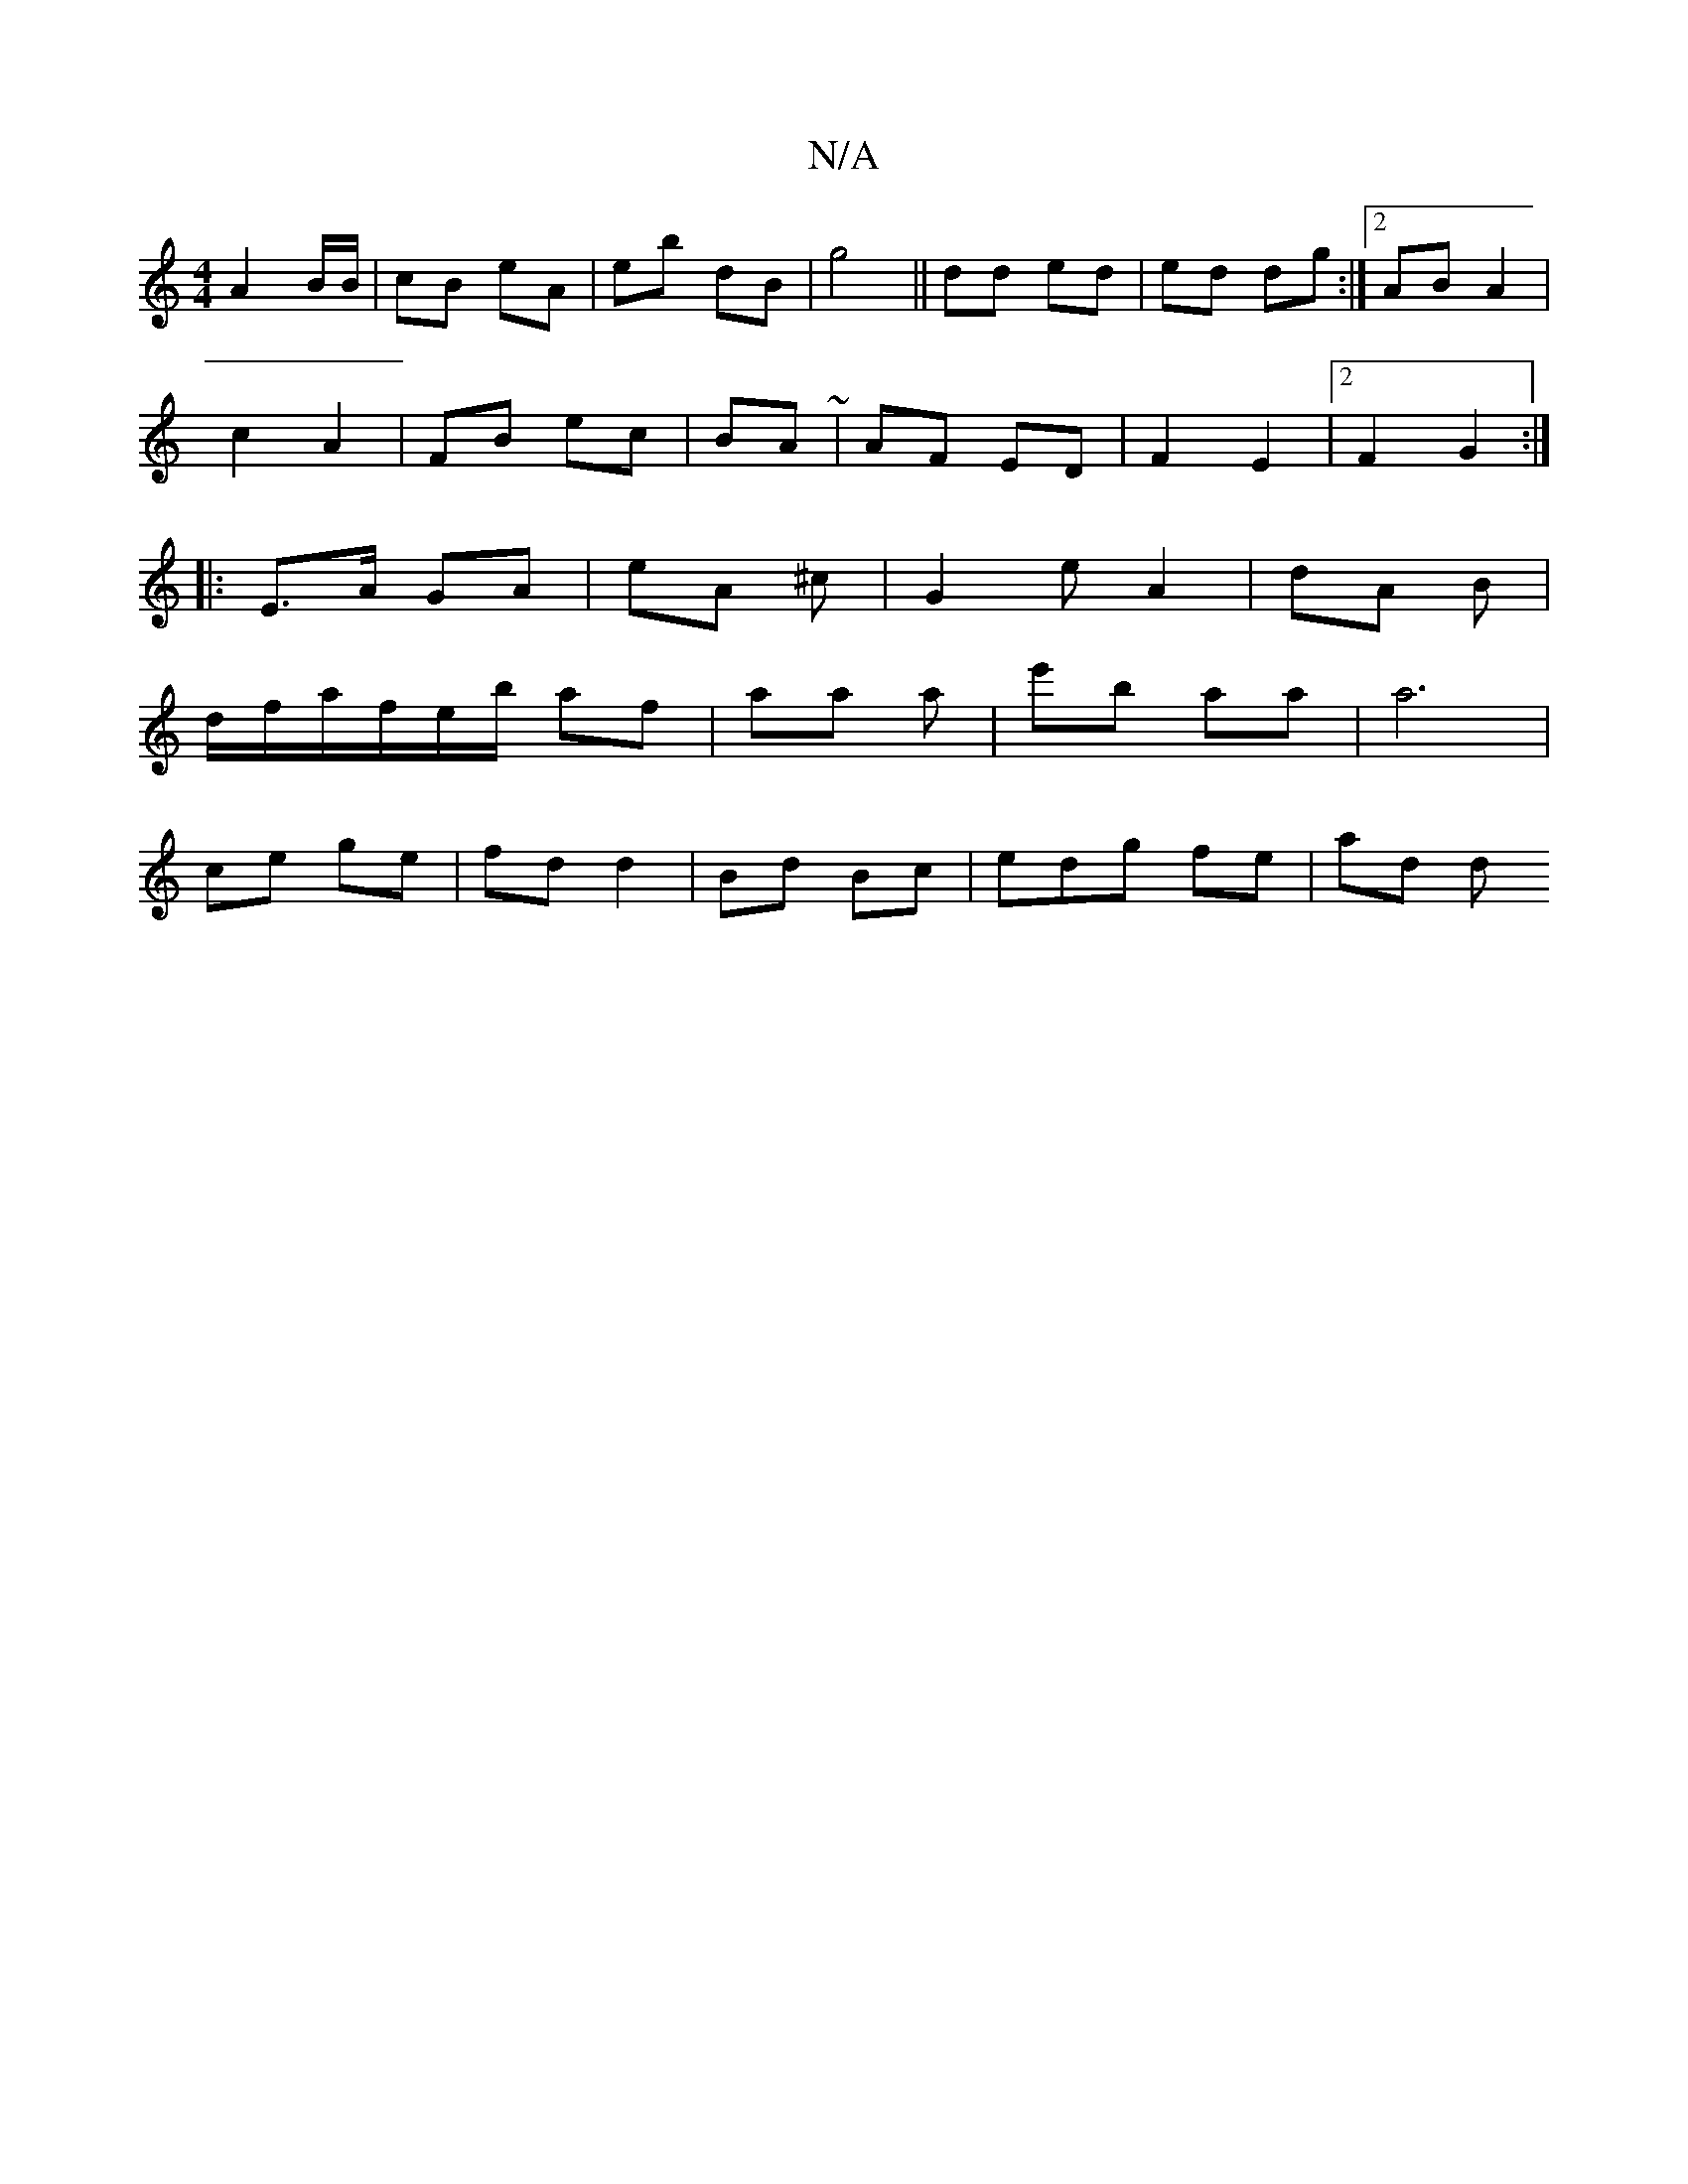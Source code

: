 X:1
T:N/A
M:4/4
R:N/A
K:Cmajor
A2 B/B/ | cB eA|eb- dB | g4 ||dd ed|ed dg :|2 AB A2|
c2A2 | FB ec | BA ~ | AF ED | F2 E2 |2F2G2:|
|: E>A GA | eA ^c | G2e A2 |dA B |
d/f/a/f/e/b/ af|aa a | e'b aa|a6 |
ce ge | fd d2| Bd Bc|edg fe|ad d